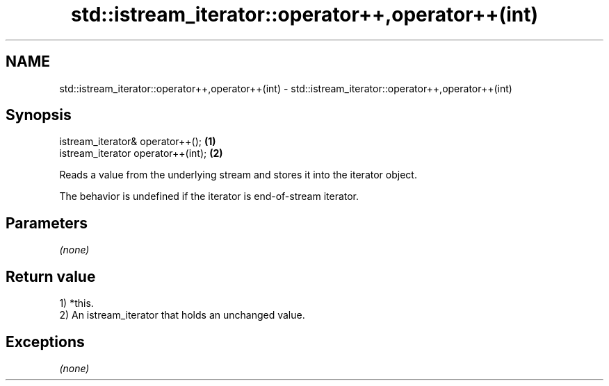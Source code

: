 .TH std::istream_iterator::operator++,operator++(int) 3 "Apr  2 2017" "2.1 | http://cppreference.com" "C++ Standard Libary"
.SH NAME
std::istream_iterator::operator++,operator++(int) \- std::istream_iterator::operator++,operator++(int)

.SH Synopsis
   istream_iterator& operator++();   \fB(1)\fP
   istream_iterator operator++(int); \fB(2)\fP

   Reads a value from the underlying stream and stores it into the iterator object.

   The behavior is undefined if the iterator is end-of-stream iterator.

.SH Parameters

   \fI(none)\fP

.SH Return value

   1) *this.
   2) An istream_iterator that holds an unchanged value.

.SH Exceptions

   \fI(none)\fP

